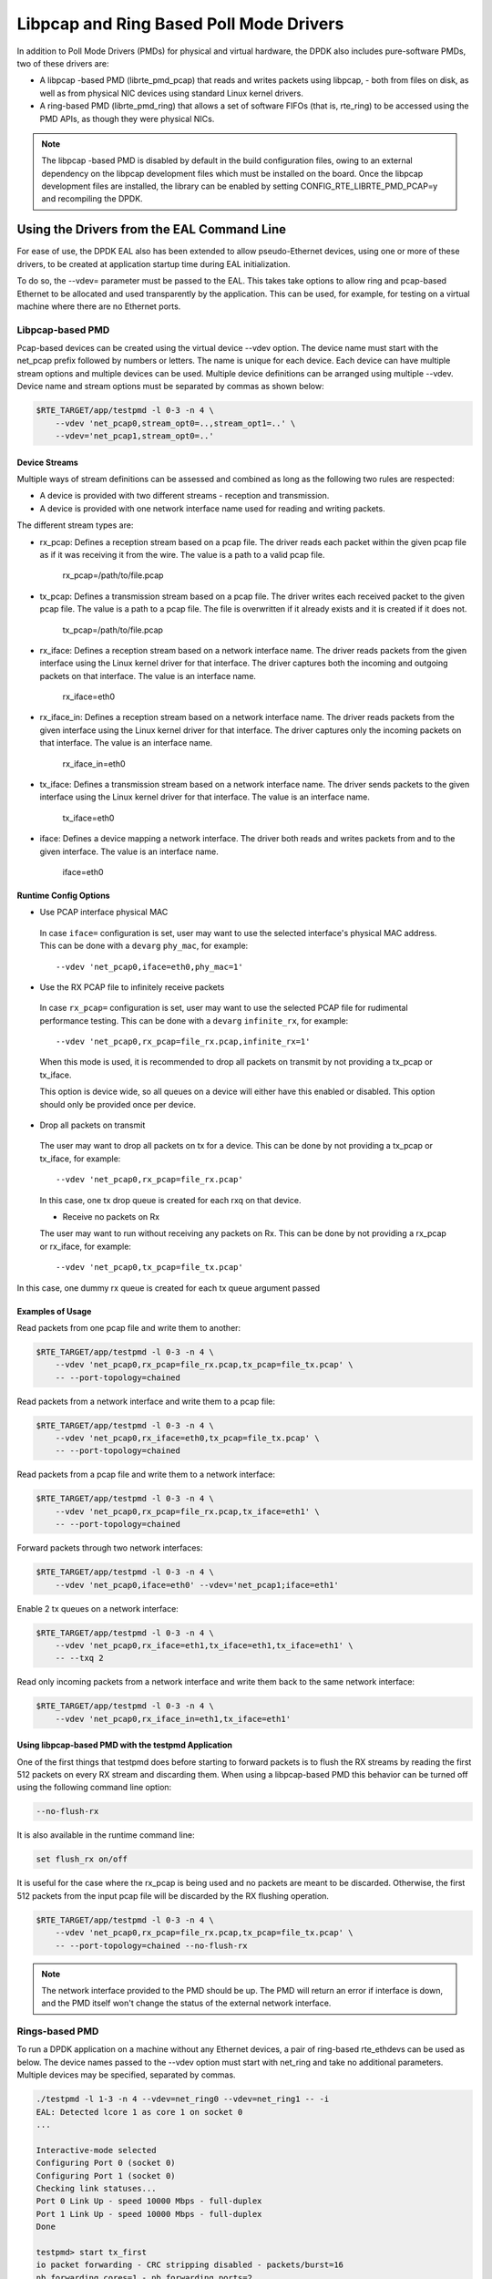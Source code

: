 ..  SPDX-License-Identifier: BSD-3-Clause
    Copyright(c) 2010-2015 Intel Corporation.

Libpcap and Ring Based Poll Mode Drivers
========================================

In addition to Poll Mode Drivers (PMDs) for physical and virtual hardware,
the DPDK also includes pure-software PMDs, two of these drivers are:

*   A libpcap -based PMD (librte_pmd_pcap) that reads and writes packets using libpcap,
    - both from files on disk, as well as from physical NIC devices using standard Linux kernel drivers.

*   A ring-based PMD (librte_pmd_ring) that allows a set of software FIFOs (that is, rte_ring)
    to be accessed using the PMD APIs, as though they were physical NICs.

.. note::

    The libpcap -based PMD is disabled by default in the build configuration files,
    owing to an external dependency on the libpcap development files which must be installed on the board.
    Once the libpcap development files are installed,
    the library can be enabled by setting CONFIG_RTE_LIBRTE_PMD_PCAP=y and recompiling the DPDK.

Using the Drivers from the EAL Command Line
-------------------------------------------

For ease of use, the DPDK EAL also has been extended to allow pseudo-Ethernet devices,
using one or more of these drivers,
to be created at application startup time during EAL initialization.

To do so, the --vdev= parameter must be passed to the EAL.
This takes take options to allow ring and pcap-based Ethernet to be allocated and used transparently by the application.
This can be used, for example, for testing on a virtual machine where there are no Ethernet ports.

Libpcap-based PMD
~~~~~~~~~~~~~~~~~

Pcap-based devices can be created using the virtual device --vdev option.
The device name must start with the net_pcap prefix followed by numbers or letters.
The name is unique for each device. Each device can have multiple stream options and multiple devices can be used.
Multiple device definitions can be arranged using multiple --vdev.
Device name and stream options must be separated by commas as shown below:

.. code-block:: console

   $RTE_TARGET/app/testpmd -l 0-3 -n 4 \
       --vdev 'net_pcap0,stream_opt0=..,stream_opt1=..' \
       --vdev='net_pcap1,stream_opt0=..'

Device Streams
^^^^^^^^^^^^^^

Multiple ways of stream definitions can be assessed and combined as long as the following two rules are respected:

*   A device is provided with two different streams - reception and transmission.

*   A device is provided with one network interface name used for reading and writing packets.

The different stream types are:

*   rx_pcap: Defines a reception stream based on a pcap file.
    The driver reads each packet within the given pcap file as if it was receiving it from the wire.
    The value is a path to a valid pcap file.

        rx_pcap=/path/to/file.pcap

*   tx_pcap: Defines a transmission stream based on a pcap file.
    The driver writes each received packet to the given pcap file.
    The value is a path to a pcap file.
    The file is overwritten if it already exists and it is created if it does not.

        tx_pcap=/path/to/file.pcap

*   rx_iface: Defines a reception stream based on a network interface name.
    The driver reads packets from the given interface using the Linux kernel driver for that interface.
    The driver captures both the incoming and outgoing packets on that interface.
    The value is an interface name.

        rx_iface=eth0

*   rx_iface_in: Defines a reception stream based on a network interface name.
    The driver reads packets from the given interface using the Linux kernel driver for that interface.
    The driver captures only the incoming packets on that interface.
    The value is an interface name.

        rx_iface_in=eth0

*   tx_iface: Defines a transmission stream based on a network interface name.
    The driver sends packets to the given interface using the Linux kernel driver for that interface.
    The value is an interface name.

        tx_iface=eth0

*   iface: Defines a device mapping a network interface.
    The driver both reads and writes packets from and to the given interface.
    The value is an interface name.

        iface=eth0

Runtime Config Options
^^^^^^^^^^^^^^^^^^^^^^

- Use PCAP interface physical MAC

 In case ``iface=`` configuration is set, user may want to use the selected interface's physical MAC
 address. This can be done with a ``devarg`` ``phy_mac``, for example::

   --vdev 'net_pcap0,iface=eth0,phy_mac=1'

- Use the RX PCAP file to infinitely receive packets

 In case ``rx_pcap=`` configuration is set, user may want to use the selected PCAP file for rudimental
 performance testing. This can be done with a ``devarg`` ``infinite_rx``, for example::

   --vdev 'net_pcap0,rx_pcap=file_rx.pcap,infinite_rx=1'

 When this mode is used, it is recommended to drop all packets on transmit by not providing a tx_pcap or tx_iface.

 This option is device wide, so all queues on a device will either have this enabled or disabled.
 This option should only be provided once per device.

- Drop all packets on transmit

 The user may want to drop all packets on tx for a device. This can be done by not providing a tx_pcap or tx_iface, for example::

   --vdev 'net_pcap0,rx_pcap=file_rx.pcap'

 In this case, one tx drop queue is created for each rxq on that device.

 - Receive no packets on Rx

 The user may want to run without receiving any packets on Rx. This can be done by not providing a rx_pcap or rx_iface, for example::

   --vdev 'net_pcap0,tx_pcap=file_tx.pcap'

In this case, one dummy rx queue is created for each tx queue argument passed

Examples of Usage
^^^^^^^^^^^^^^^^^

Read packets from one pcap file and write them to another:

.. code-block:: console

    $RTE_TARGET/app/testpmd -l 0-3 -n 4 \
        --vdev 'net_pcap0,rx_pcap=file_rx.pcap,tx_pcap=file_tx.pcap' \
        -- --port-topology=chained

Read packets from a network interface and write them to a pcap file:

.. code-block:: console

    $RTE_TARGET/app/testpmd -l 0-3 -n 4 \
        --vdev 'net_pcap0,rx_iface=eth0,tx_pcap=file_tx.pcap' \
        -- --port-topology=chained

Read packets from a pcap file and write them to a network interface:

.. code-block:: console

    $RTE_TARGET/app/testpmd -l 0-3 -n 4 \
        --vdev 'net_pcap0,rx_pcap=file_rx.pcap,tx_iface=eth1' \
        -- --port-topology=chained

Forward packets through two network interfaces:

.. code-block:: console

    $RTE_TARGET/app/testpmd -l 0-3 -n 4 \
        --vdev 'net_pcap0,iface=eth0' --vdev='net_pcap1;iface=eth1'

Enable 2 tx queues on a network interface:

.. code-block:: console

    $RTE_TARGET/app/testpmd -l 0-3 -n 4 \
        --vdev 'net_pcap0,rx_iface=eth1,tx_iface=eth1,tx_iface=eth1' \
        -- --txq 2

Read only incoming packets from a network interface and write them back to the same network interface:

.. code-block:: console

    $RTE_TARGET/app/testpmd -l 0-3 -n 4 \
        --vdev 'net_pcap0,rx_iface_in=eth1,tx_iface=eth1'

Using libpcap-based PMD with the testpmd Application
^^^^^^^^^^^^^^^^^^^^^^^^^^^^^^^^^^^^^^^^^^^^^^^^^^^^

One of the first things that testpmd does before starting to forward packets is to flush the RX streams
by reading the first 512 packets on every RX stream and discarding them.
When using a libpcap-based PMD this behavior can be turned off using the following command line option:

.. code-block:: console

    --no-flush-rx

It is also available in the runtime command line:

.. code-block:: console

    set flush_rx on/off

It is useful for the case where the rx_pcap is being used and no packets are meant to be discarded.
Otherwise, the first 512 packets from the input pcap file will be discarded by the RX flushing operation.

.. code-block:: console

    $RTE_TARGET/app/testpmd -l 0-3 -n 4 \
        --vdev 'net_pcap0,rx_pcap=file_rx.pcap,tx_pcap=file_tx.pcap' \
        -- --port-topology=chained --no-flush-rx

.. note::

   The network interface provided to the PMD should be up. The PMD will return
   an error if interface is down, and the PMD itself won't change the status
   of the external network interface.


Rings-based PMD
~~~~~~~~~~~~~~~

To run a DPDK application on a machine without any Ethernet devices, a pair of ring-based rte_ethdevs can be used as below.
The device names passed to the --vdev option must start with net_ring and take no additional parameters.
Multiple devices may be specified, separated by commas.

.. code-block:: console

    ./testpmd -l 1-3 -n 4 --vdev=net_ring0 --vdev=net_ring1 -- -i
    EAL: Detected lcore 1 as core 1 on socket 0
    ...

    Interactive-mode selected
    Configuring Port 0 (socket 0)
    Configuring Port 1 (socket 0)
    Checking link statuses...
    Port 0 Link Up - speed 10000 Mbps - full-duplex
    Port 1 Link Up - speed 10000 Mbps - full-duplex
    Done

    testpmd> start tx_first
    io packet forwarding - CRC stripping disabled - packets/burst=16
    nb forwarding cores=1 - nb forwarding ports=2
    RX queues=1 - RX desc=128 - RX free threshold=0
    RX threshold registers: pthresh=8 hthresh=8 wthresh=4
    TX queues=1 - TX desc=512 - TX free threshold=0
    TX threshold registers: pthresh=36 hthresh=0 wthresh=0
    TX RS bit threshold=0 - TXQ flags=0x0

    testpmd> stop
    Telling cores to stop...
    Waiting for lcores to finish...

.. image:: img/forward_stats.*

.. code-block:: console

    +++++++++++++++ Accumulated forward statistics for allports++++++++++
    RX-packets: 462384736  RX-dropped: 0 RX-total: 462384736
    TX-packets: 462384768  TX-dropped: 0 TX-total: 462384768
    +++++++++++++++++++++++++++++++++++++++++++++++++++++

    Done.


Using the Poll Mode Driver from an Application
~~~~~~~~~~~~~~~~~~~~~~~~~~~~~~~~~~~~~~~~~~~~~~

Both drivers can provide similar APIs to allow the user to create a PMD, that is,
rte_ethdev structure, instances at run-time in the end-application,
for example, using rte_eth_from_rings() or rte_eth_from_pcaps() APIs.
For the rings-based PMD, this functionality could be used, for example,
to allow data exchange between cores using rings to be done in exactly the
same way as sending or receiving packets from an Ethernet device.
For the libpcap-based PMD, it allows an application to open one or more pcap files
and use these as a source of packet input to the application.

Usage Examples
^^^^^^^^^^^^^^

To create two pseudo-Ethernet ports where all traffic sent to a port is looped back
for reception on the same port (error handling omitted for clarity):

.. code-block:: c

    #define RING_SIZE 256
    #define NUM_RINGS 2
    #define SOCKET0 0

    struct rte_ring *ring[NUM_RINGS];
    int port0, port1;

    ring[0] = rte_ring_create("R0", RING_SIZE, SOCKET0, RING_F_SP_ENQ|RING_F_SC_DEQ);
    ring[1] = rte_ring_create("R1", RING_SIZE, SOCKET0, RING_F_SP_ENQ|RING_F_SC_DEQ);

    /* create two ethdev's */

    port0 = rte_eth_from_rings("net_ring0", ring, NUM_RINGS, ring, NUM_RINGS, SOCKET0);
    port1 = rte_eth_from_rings("net_ring1", ring, NUM_RINGS, ring, NUM_RINGS, SOCKET0);


To create two pseudo-Ethernet ports where the traffic is switched between them,
that is, traffic sent to port 0 is read back from port 1 and vice-versa,
the final two lines could be changed as below:

.. code-block:: c

    port0 = rte_eth_from_rings("net_ring0", &ring[0], 1, &ring[1], 1, SOCKET0);
    port1 = rte_eth_from_rings("net_ring1", &ring[1], 1, &ring[0], 1, SOCKET0);

This type of configuration could be useful in a pipeline model, for example,
where one may want to have inter-core communication using pseudo Ethernet devices rather than raw rings,
for reasons of API consistency.

Enqueuing and dequeuing items from an rte_ring using the rings-based PMD may be slower than using the native rings API.
This is because DPDK Ethernet drivers make use of function pointers to call the appropriate enqueue or dequeue functions,
while the rte_ring specific functions are direct function calls in the code and are often inlined by the compiler.

   Once an ethdev has been created, for either a ring or a pcap-based PMD,
   it should be configured and started in the same way as a regular Ethernet device, that is,
   by calling rte_eth_dev_configure() to set the number of receive and transmit queues,
   then calling rte_eth_rx_queue_setup() / tx_queue_setup() for each of those queues and
   finally calling rte_eth_dev_start() to allow transmission and reception of packets to begin.
